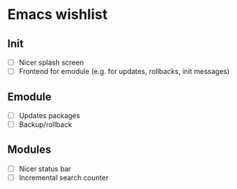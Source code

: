 * Emacs wishlist

** Init

   - [ ] Nicer splash screen
   - [ ] Frontend for emodule (e.g. for updates, rollbacks, init messages)

** Emodule

   - [ ] Updates packages
   - [ ] Backup/rollback

** Modules

   - [ ] Nicer status bar
   - [ ] Incremental search counter
